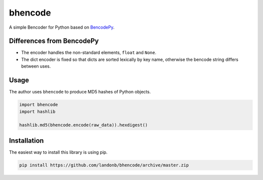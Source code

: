 bhencode
========

A simple Bencoder for Python based on
`BencodePy <https://github.com/eweast/BencodePy>`__.

Differences from BencodePy
--------------------------

- The encoder handles the non-standard elements, ``float`` and ``None``.

- The dict encoder is fixed so that dicts are sorted lexically by
  key name, otherwise the bencode string differs between uses.

Usage
-----

The author uses ``bhencode`` to produce MD5 hashes of Python objects.

.. code-block:: python

    import bhencode
    import hashlib

    hashlib.md5(bhencode.encode(raw_data)).hexdigest()

Installation
------------

The easiest way to install this library is using pip.

.. code-block:: bash

    pip install https://github.com/landonb/bhencode/archive/master.zip

